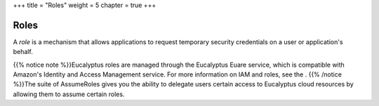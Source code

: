 +++
title = "Roles"
weight = 5
chapter = true
+++

..  _conceptId:



=====
Roles
=====

A *role* is a mechanism that allows applications to request temporary security credentials on a user or application's behalf. 

{{% notice note %}}Eucalyptus roles are managed through the Eucalyptus Euare service, which is compatible with Amazon's Identity and Access Management service. For more information on IAM and roles, see the . {{% /notice %}}The suite of AssumeRoles gives you the ability to delegate users certain access to Eucalyptus cloud resources by allowing them to assume certain roles. 

